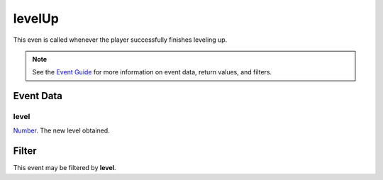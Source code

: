 
levelUp
========================================================

This even is called whenever the player successfully finishes leveling up.

.. note:: See the `Event Guide`_ for more information on event data, return values, and filters.


Event Data
--------------------------------------------------------

level
~~~~~~~~~~~~~~~~~~~~~~~~~~~~~~~~~~~~~~~~~~~~~~~~~~~~~~~

`Number`_. The new level obtained.


Filter
--------------------------------------------------------
This event may be filtered by **level**.


.. _`Event Guide`: ../guide/events.html

.. _`Number`: ../type/lua/number.html
